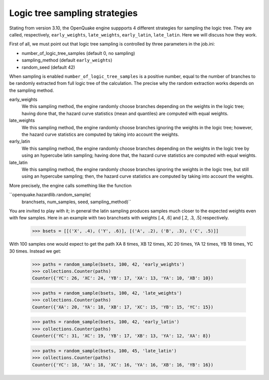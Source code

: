 Logic tree sampling strategies
==============================

Stating from version 3.10, the OpenQuake engine suppports 4 different
strategies for sampling the logic tree. They are called, respectively,
``early_weights``, ``late_weights``, ``early_latin``, ``late_latin``.
Here we will discuss how they work.

First of all, we must point out that logic tree sampling is controlled
by three parameters in the job.ini:

- number_of_logic_tree_samples (default 0, no sampling)
- sampling_method (default ``early_weights``)
- random_seed (default 42)

When sampling is enabled ``number_of_logic_tree_samples`` is a positive
number, equal to the number of branches to be randomly extracted from
full logic tree of the calculation. The precise why the random extraction
works depends on the sampling method.

early_weights
  We this sampling method, the engine randomly choose branches depending
  on the weights in the logic tree; having done that, the hazard curve
  statistics (mean and quantiles) are computed with equal weights.

late_weights
  We this sampling method, the engine randomly choose branches ignoring
  the weights in the logic tree; however, the hazard curve
  statistics are computed by taking into account the weights.

early_latin
  We this sampling method, the engine randomly choose branches depending
  on the weights in the logic tree by using an hypercube latin sampling;
  having done that, the hazard curve statistics are computed with equal weights.

late_latin
  We this sampling method, the engine randomly choose branches ignoring
  the weights in the logic tree, but still using an hypercube sampling;
  then, the hazard curve statistics are computed by taking into account
  the weights.

More precisely, the engine calls something like the function

``openquake.hazardlib.random_sample(
   branchsets, num_samples, seed, sampling_method)``

You are invited to play with it; in general the latin sampling produces
samples much closer to the expected weights even with few samples.
Here in an example with two branchsets with weights [.4, .6] and
[.2, .3, .5] respectively.

    >>> bsets = [[('X', .4), ('Y', .6)], [('A', .2), ('B', .3), ('C', .5)]]

With 100 samples one would expect to get the path XA 8 times, XB 12
times, XC 20 times, YA 12 times, YB 18 times, YC 30 times. Instead we get:

    >>> paths = random_sample(bsets, 100, 42, 'early_weights')
    >>> collections.Counter(paths)
    Counter({'YC': 26, 'XC': 24, 'YB': 17, 'XA': 13, 'YA': 10, 'XB': 10})

    >>> paths = random_sample(bsets, 100, 42, 'late_weights')
    >>> collections.Counter(paths)
    Counter({'XA': 20, 'YA': 18, 'XB': 17, 'XC': 15, 'YB': 15, 'YC': 15})

    >>> paths = random_sample(bsets, 100, 42, 'early_latin')
    >>> collections.Counter(paths)
    Counter({'YC': 31, 'XC': 19, 'YB': 17, 'XB': 13, 'YA': 12, 'XA': 8})

    >>> paths = random_sample(bsets, 100, 45, 'late_latin')
    >>> collections.Counter(paths)
    Counter({'YC': 18, 'XA': 18, 'XC': 16, 'YA': 16, 'XB': 16, 'YB': 16})
